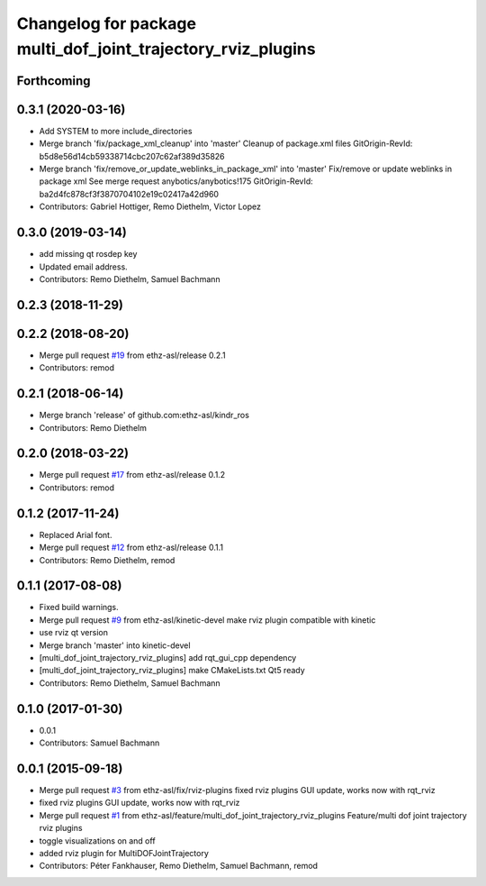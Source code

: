 ^^^^^^^^^^^^^^^^^^^^^^^^^^^^^^^^^^^^^^^^^^^^^^^^^^^^^^^^^^^^^
Changelog for package multi_dof_joint_trajectory_rviz_plugins
^^^^^^^^^^^^^^^^^^^^^^^^^^^^^^^^^^^^^^^^^^^^^^^^^^^^^^^^^^^^^

Forthcoming
-----------

0.3.1 (2020-03-16)
------------------
* Add SYSTEM to more include_directories
* Merge branch 'fix/package_xml_cleanup' into 'master'
  Cleanup of package.xml files
  GitOrigin-RevId: b5d8e56d14cb59338714cbc207c62af389d35826
* Merge branch 'fix/remove_or_update_weblinks_in_package_xml' into 'master'
  Fix/remove or update weblinks in package xml
  See merge request anybotics/anybotics!175
  GitOrigin-RevId: ba2d4fc878cf3f3870704102e19c02417a42d960
* Contributors: Gabriel Hottiger, Remo Diethelm, Victor Lopez

0.3.0 (2019-03-14)
------------------
* add missing qt rosdep key
* Updated email address.
* Contributors: Remo Diethelm, Samuel Bachmann

0.2.3 (2018-11-29)
------------------

0.2.2 (2018-08-20)
------------------
* Merge pull request `#19 <https://github.com/pal-robotics-forks/kindr_ros/issues/19>`_ from ethz-asl/release
  0.2.1
* Contributors: remod

0.2.1 (2018-06-14)
------------------
* Merge branch 'release' of github.com:ethz-asl/kindr_ros
* Contributors: Remo Diethelm

0.2.0 (2018-03-22)
------------------
* Merge pull request `#17 <https://github.com/pal-robotics-forks/kindr_ros/issues/17>`_ from ethz-asl/release
  0.1.2
* Contributors: remod

0.1.2 (2017-11-24)
------------------
* Replaced Arial font.
* Merge pull request `#12 <https://github.com/pal-robotics-forks/kindr_ros/issues/12>`_ from ethz-asl/release
  0.1.1
* Contributors: Remo Diethelm, remod

0.1.1 (2017-08-08)
------------------
* Fixed build warnings.
* Merge pull request `#9 <https://github.com/pal-robotics-forks/kindr_ros/issues/9>`_ from ethz-asl/kinetic-devel
  make rviz plugin compatible with kinetic
* use rviz qt version
* Merge branch 'master' into kinetic-devel
* [multi_dof_joint_trajectory_rviz_plugins] add rqt_gui_cpp dependency
* [multi_dof_joint_trajectory_rviz_plugins] make CMakeLists.txt Qt5 ready
* Contributors: Remo Diethelm, Samuel Bachmann

0.1.0 (2017-01-30)
------------------
* 0.0.1
* Contributors: Samuel Bachmann

0.0.1 (2015-09-18)
------------------
* Merge pull request `#3 <https://github.com/pal-robotics-forks/kindr_ros/issues/3>`_ from ethz-asl/fix/rviz-plugins
  fixed rviz plugins GUI update, works now with rqt_rviz
* fixed rviz plugins GUI update, works now with rqt_rviz
* Merge pull request `#1 <https://github.com/pal-robotics-forks/kindr_ros/issues/1>`_ from ethz-asl/feature/multi_dof_joint_trajectory_rviz_plugins
  Feature/multi dof joint trajectory rviz plugins
* toggle visualizations on and off
* added rviz plugin for MultiDOFJointTrajectory
* Contributors: Péter Fankhauser, Remo Diethelm, Samuel Bachmann, remod
